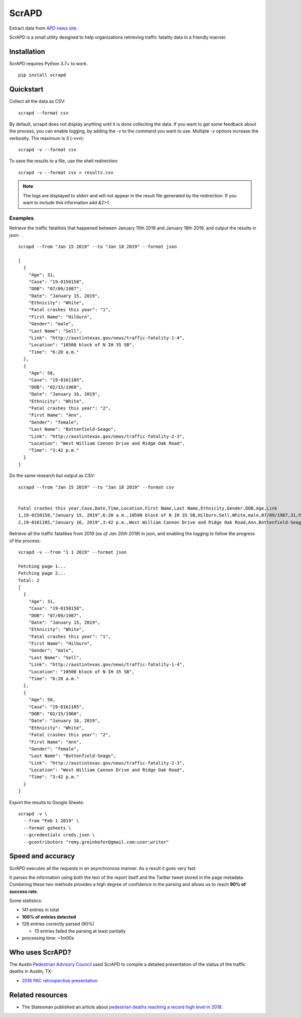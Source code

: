 ScrAPD
======

.. image:: https://badge.fury.io/py/scrapd.svg
   :target: https://badge.fury.io/py/scrapd

.. image:: https://circleci.com/gh/scrapd/scrapd.svg?style=svg
   :target: https://circleci.com/gh/scrapd/scrapd

.. image:: https://coveralls.io/repos/github/scrapd/scrapd/badge.svg?branch=master
   :target: https://coveralls.io/github/scrapd/scrapd?branch=master


Extract data from `APD news site <http://austintexas.gov/department/news/296>`_.

ScrAPD is a small utility designed to help organizations retrieving traffic fatality data in a friendly manner.

Installation
------------

ScrAPD requires Python 3.7+ to work.

::

  pip install scrapd

Quickstart
----------
Collect all the data as CSV::

  scrapd --format csv

By default, scrapd does not display anything until it is done collecting the data. If you want to get some feedback
about the process, you can enable logging, by adding the `-v` to the command you want to use. Multiple `-v`
options increase the verbosity. The maximum is 3 (`-vvv`)::

  scrapd -v --format csv

To save the results to a file, use the shell redirection::

  scrapd -v --format csv > results.csv

.. note::

  The logs are displayed to `stderr` and will not appear in the result file generated by the redirection. If you want to
  include this information add  `&2>1`.

Examples
^^^^^^^^

Retrieve the traffic fatalities that happened between January 15th 2019 and January 18th 2019, and output the results
in `json`::

  scrapd --from "Jan 15 2019" --to "Jan 18 2019" --format json

  [
    {
      "Age": 31,
      "Case": "19-0150158",
      "DOB": "07/09/1987",
      "Date": "January 15, 2019",
      "Ethnicity": "White",
      "Fatal crashes this year": "1",
      "First Name": "Hilburn",
      "Gender": "male",
      "Last Name": "Sell",
      "Link": "http://austintexas.gov/news/traffic-fatality-1-4",
      "Location": "10500 block of N IH 35 SB",
      "Time": "6:20 a.m."
    },
    {
      "Age": 58,
      "Case": "19-0161105",
      "DOB": "02/15/1960",
      "Date": "January 16, 2019",
      "Ethnicity": "White",
      "Fatal crashes this year": "2",
      "First Name": "Ann",
      "Gender": "female",
      "Last Name": "Bottenfield-Seago",
      "Link": "http://austintexas.gov/news/traffic-fatality-2-3",
      "Location": "West William Cannon Drive and Ridge Oak Road",
      "Time": "3:42 p.m."
    }
  ]

Do the same research but output as CSV::

    scrapd --from "Jan 15 2019" --to "Jan 18 2019" --format csv


    Fatal crashes this year,Case,Date,Time,Location,First Name,Last Name,Ethnicity,Gender,DOB,Age,Link
    1,19-0150158,"January 15, 2019",6:20 a.m.,10500 block of N IH 35 SB,Hilburn,Sell,White,male,07/09/1987,31,http://austintexas.gov/news/traffic-fatality-1-4
    2,19-0161105,"January 16, 2019",3:42 p.m.,West William Cannon Drive and Ridge Oak Road,Ann,Bottenfield-Seago,White,female,02/15/1960,58,http://austintexas.gov/news/traffic-fatality-2-3

Retrieve all the traffic fatalities from 2019 (*as of Jan 20th 2019*) in json, and enabling the logging to follow the progress
of the process::

  scrapd -v --from "1 1 2019" --format json

  Fetching page 1...
  Fetching page 2...
  Total: 2
  [
    {
      "Age": 31,
      "Case": "19-0150158",
      "DOB": "07/09/1987",
      "Date": "January 15, 2019",
      "Ethnicity": "White",
      "Fatal crashes this year": "1",
      "First Name": "Hilburn",
      "Gender": "male",
      "Last Name": "Sell",
      "Link": "http://austintexas.gov/news/traffic-fatality-1-4",
      "Location": "10500 block of N IH 35 SB",
      "Time": "6:20 a.m."
    },
    {
      "Age": 58,
      "Case": "19-0161105",
      "DOB": "02/15/1960",
      "Date": "January 16, 2019",
      "Ethnicity": "White",
      "Fatal crashes this year": "2",
      "First Name": "Ann",
      "Gender": "female",
      "Last Name": "Bottenfield-Seago",
      "Link": "http://austintexas.gov/news/traffic-fatality-2-3",
      "Location": "West William Cannon Drive and Ridge Oak Road",
      "Time": "3:42 p.m."
    }
  ]

Export the results to Google Sheets::

  scrapd -v \
    --from "Feb 1 2019" \
    --format gsheets \
    --gcredentials creds.json \
    --gcontributors "remy.greinhofer@gmail.com:user:writer"

Speed and accuracy
------------------

ScrAPD executes all the requests in an asynchronous manner. As a result it goes very fast.

It parses the information using both the text of the report itself and the Twitter tweet stored in the page metadata.
Combining these two methods provides a high degree of confidence in the parsing and allows us to reach **90% of success
rate**.

Some statistics:

* 141 entries in total
* **100% of entries detected**
* 128 entries correctly parsed (90%)

  * 13 entries failed the parsing at least partially

* processing time: ~1m00s

Who uses ScrAPD?
----------------

The Austin `Pedestrian Advisory Council <http://austintexas.gov/cityclerk/boards_commissions/meetings/121_1.htm>`_
used ScrAPD to compile a detailed presentation of the status of the traffic deaths in Austin, TX:

* `2018 PAC retrospective presentation <http://www.austintexas.gov/edims/document.cfm?id=314367>`_

Related resources
-----------------

* The Statesman published an article about `pedestrian deaths reaching a record high level in 2018
  <https://www.statesman.com/news/20190215/pedestrian-deaths-reached-record-levels-in-2018-police-data-show>`_.
